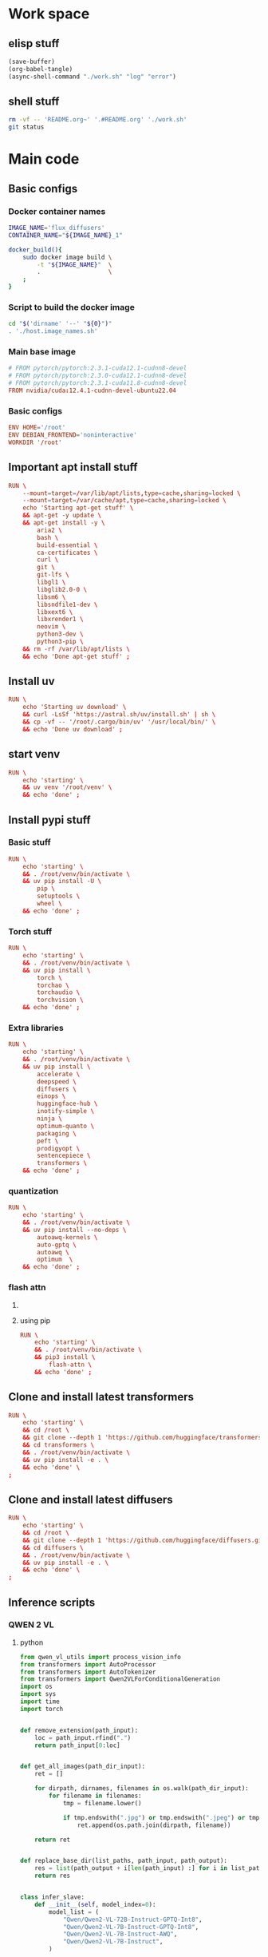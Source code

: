 * Work space

** elisp stuff
#+begin_src emacs-lisp
  (save-buffer)
  (org-babel-tangle)
  (async-shell-command "./work.sh" "log" "error")
#+end_src

#+RESULTS:
: #<window 261 on log>

** shell stuff
#+begin_src sh :shebang #!/bin/sh :results output :tangle ./work.sh
  rm -vf -- 'README.org~' '.#README.org' './work.sh'
  git status
#+end_src

* Main code

** Basic configs

*** Docker container names
#+begin_src sh :shebang #!/bin/sh :results output :tangle ./host.image_names.sh
  IMAGE_NAME='flux_diffusers'
  CONTAINER_NAME="${IMAGE_NAME}_1"

  docker_build(){
      sudo docker image build \
          -t "${IMAGE_NAME}"  \
          .                   \
      ;
  }
#+end_src

*** Script to build the docker image
#+begin_src sh :shebang #!/bin/sh :results output :tangle ./host.docker_build.sh
  cd "$('dirname' '--' "${0}")"
  . './host.image_names.sh'
#+end_src

*** Main base image
#+begin_src conf :tangle ./Dockerfile
  # FROM pytorch/pytorch:2.3.1-cuda12.1-cudnn8-devel
  # FROM pytorch/pytorch:2.3.0-cuda12.1-cudnn8-devel
  # FROM pytorch/pytorch:2.3.1-cuda11.8-cudnn8-devel
  FROM nvidia/cuda:12.4.1-cudnn-devel-ubuntu22.04
#+end_src

*** Basic configs
#+begin_src conf :tangle ./Dockerfile
  ENV HOME='/root'
  ENV DEBIAN_FRONTEND='noninteractive'
  WORKDIR '/root'
#+end_src

** Important apt install stuff
#+begin_src conf :tangle ./Dockerfile
  RUN \
      --mount=target=/var/lib/apt/lists,type=cache,sharing=locked \
      --mount=target=/var/cache/apt,type=cache,sharing=locked \
      echo 'Starting apt-get stuff' \
      && apt-get -y update \
      && apt-get install -y \
          aria2 \
          bash \
          build-essential \
          ca-certificates \
          curl \
          git \
          git-lfs \
          libgl1 \
          libglib2.0-0 \
          libsm6 \
          libsndfile1-dev \
          libxext6 \
          libxrender1 \
          neovim \
          python3-dev \
          python3-pip \
      && rm -rf /var/lib/apt/lists \
      && echo 'Done apt-get stuff' ;
#+end_src

** Install uv
#+begin_src conf :tangle ./Dockerfile
  RUN \
      echo 'Starting uv download' \
      && curl -LsSf 'https://astral.sh/uv/install.sh' | sh \
      && cp -vf -- '/root/.cargo/bin/uv' '/usr/local/bin/' \
      && echo 'Done uv download' ;
#+end_src

** start venv
#+begin_src conf :tangle ./Dockerfile
  RUN \
      echo 'starting' \
      && uv venv '/root/venv' \
      && echo 'done' ;
#+end_src

** Install pypi stuff

*** Basic stuff
#+begin_src conf :tangle ./Dockerfile
  RUN \
      echo 'starting' \
      && . /root/venv/bin/activate \
      && uv pip install -U \
          pip \
          setuptools \
          wheel \
      && echo 'done' ;
#+end_src

*** Torch stuff
#+begin_src conf :tangle ./Dockerfile
  RUN \
      echo 'starting' \
      && . /root/venv/bin/activate \
      && uv pip install \
          torch \
          torchao \
          torchaudio \
          torchvision \
      && echo 'done' ;
#+end_src

*** Extra libraries
#+begin_src conf :tangle ./Dockerfile
  RUN \
      echo 'starting' \
      && . /root/venv/bin/activate \
      && uv pip install \
          accelerate \
          deepspeed \
          diffusers \
          einops \
          huggingface-hub \
          inotify-simple \
          ninja \
          optimum-quanto \
          packaging \
          peft \
          prodigyopt \
          sentencepiece \
          transformers \
      && echo 'done' ;
#+end_src

*** quantization
#+begin_src conf :tangle ./Dockerfile
  RUN \
      echo 'starting' \
      && . /root/venv/bin/activate \
      && uv pip install --no-deps \
          autoawq-kernels \
          auto-gptq \
          autoawq \
          optimum  \
      && echo 'done' ;
#+end_src

*** flash attn

**** COMMENT using uv
#+begin_src conf :tangle ./Dockerfile
  RUN \
      echo 'starting' \
      && . /root/venv/bin/activate \
      && uv pip install --no-build-isolation \
          flash-attn \
      && echo 'done' ;
#+end_src

**** using pip
#+begin_src conf :tangle ./Dockerfile
  RUN \
      echo 'starting' \
      && . /root/venv/bin/activate \
      && pip3 install \
          flash-attn \
      && echo 'done' ;
#+end_src

** Clone and install latest transformers
#+begin_src conf :tangle ./Dockerfile
  RUN \
      echo 'starting' \
      && cd /root \
      && git clone --depth 1 'https://github.com/huggingface/transformers.git' \
      && cd transformers \
      && . /root/venv/bin/activate \
      && uv pip install -e . \
      && echo 'done' \
  ;
#+end_src

** Clone and install latest diffusers
#+begin_src conf :tangle ./Dockerfile
  RUN \
      echo 'starting' \
      && cd /root \
      && git clone --depth 1 'https://github.com/huggingface/diffusers.git' \
      && cd diffusers \
      && . /root/venv/bin/activate \
      && uv pip install -e . \
      && echo 'done' \
  ;
#+end_src

** Inference scripts

*** QWEN 2 VL

**** python
#+begin_src python :shebang #!/usr/bin/python3 :results output :tangle ./docker.infer_qwen.py
  from qwen_vl_utils import process_vision_info
  from transformers import AutoProcessor
  from transformers import AutoTokenizer
  from transformers import Qwen2VLForConditionalGeneration
  import os
  import sys
  import time
  import torch


  def remove_extension(path_input):
      loc = path_input.rfind(".")
      return path_input[0:loc]


  def get_all_images(path_dir_input):
      ret = []

      for dirpath, dirnames, filenames in os.walk(path_dir_input):
          for filename in filenames:
              tmp = filename.lower()

              if tmp.endswith(".jpg") or tmp.endswith(".jpeg") or tmp.endswith(".png"):
                  ret.append(os.path.join(dirpath, filename))

      return ret


  def replace_base_dir(list_paths, path_input, path_output):
      res = list(path_output + i[len(path_input) :] for i in list_paths)
      return res


  class infer_slave:
      def __init__(self, model_index=0):
          model_list = (
              "Qwen/Qwen2-VL-72B-Instruct-GPTQ-Int8",
              "Qwen/Qwen2-VL-7B-Instruct-GPTQ-Int8",
              "Qwen/Qwen2-VL-7B-Instruct-AWQ",
              "Qwen/Qwen2-VL-7B-Instruct",
          )

          self.model_name = model_list[model_index]

          self.model = Qwen2VLForConditionalGeneration.from_pretrained(
              self.model_name,
              torch_dtype=torch.bfloat16,
              attn_implementation="flash_attention_2",
              device_map="auto",
          )

          self.processor = AutoProcessor.from_pretrained(
              self.model_name,
          )

      def do_process(self, path_image_input, path_caption_input):
          messages = [
              {
                  "role": "user",
                  "content": [
                      {
                          "type": "image",
                          "image": path_image_input,
                      },
                      {
                          "type": "text",
                          "text": open(path_caption_input, "r", encoding="utf-8").read(),
                      },
                  ],
              }
          ]

          # Preparation for inference
          text = self.processor.apply_chat_template(
              messages, tokenize=False, add_generation_prompt=True
          )

          image_inputs, video_inputs = process_vision_info(messages)

          inputs = self.processor(
              text=[text],
              images=image_inputs,
              videos=video_inputs,
              padding=True,
              return_tensors="pt",
          )

          inputs = inputs.to("cuda")
          return inputs

      def do_infer(self, path_image_input, path_caption_input):
          messages = [
              {
                  "role": "user",
                  "content": [
                      {
                          "type": "image",
                          "image": path_image_input,
                      },
                      {
                          "type": "text",
                          "text": open(path_caption_input, "r", encoding="utf-8").read(),
                      },
                  ],
              }
          ]

          # Preparation for inference
          text = self.processor.apply_chat_template(
              messages, tokenize=False, add_generation_prompt=True
          )

          image_inputs, video_inputs = process_vision_info(messages)

          inputs = self.processor(
              text=[text],
              images=image_inputs,
              videos=video_inputs,
              padding=True,
              return_tensors="pt",
          )

          inputs = inputs.to("cuda")

          # Inference: Generation of the output
          generated_ids = self.model.generate(**inputs, max_new_tokens=1024)
          generated_ids_trimmed = [
              out_ids[len(in_ids) :]
              for in_ids, out_ids in zip(inputs.input_ids, generated_ids)
          ]
          output_text = self.processor.batch_decode(
              generated_ids_trimmed,
              skip_special_tokens=True,
              clean_up_tokenization_spaces=False,
          )

          os.unlink(path_image_input)
          os.unlink(path_caption_input)

          return output_text

      def do_docker_infer(self):
          list_path_images = get_all_images(path_dir_input="/data/input")
          list_path_images.sort()

          list_path_captions = list(
              remove_extension(path_input=i) + ".txt" for i in list_path_images
          )

          list_path_work = list(
              remove_extension(path_input=i) + ".work" for i in list_path_images
          )

          list_path_captions_output = replace_base_dir(
              list_paths=list_path_captions,
              path_input="/data/input",
              path_output="/data/output",
          )

          for i in range(len(list_path_images)):
              path_done = (
                  remove_extension(path_input=list_path_captions_output[i]) + ".done"
              )

              if (
                  os.path.exists(list_path_captions[i])
                  and os.path.exists(list_path_work[i])
                  and (not os.path.exists(path_done))
              ):
                  if os.path.exists(list_path_captions_output[i]):
                      os.unlink(list_path_captions_output[i])

                  res = self.do_infer(
                      path_image_input=list_path_images[i],
                      path_caption_input=list_path_captions[i],
                  )[0]

                  open(list_path_captions_output[i], "w", encoding="utf-8").write(res)

                  os.unlink(list_path_work[i])

                  open(path_done, "w").close()


  slave = infer_slave()
  slave.do_docker_infer()

  while len(sys.argv) > 1:
      time.sleep(0.2)
      slave.do_docker_infer()
#+end_src

**** shell
#+begin_src sh :shebang #!/bin/sh :results output :tangle ./docker.infer_qwen.sh
  cd "${HOME}"

  . "${HOME}/venv/bin/activate"

  cp -vf -- \
      "${HOME}/default_config.yaml" \
      "${HOME}/.cache/huggingface/accelerate/default_config.yaml" ;

  accelerate launch "${HOME}/docker.infer_qwen.py"
#+end_src

**** Copy the inference script into docker
#+begin_src conf :tangle ./Dockerfile
  COPY './docker.infer_qwen.py' '/root/docker.infer_qwen.py'
  COPY './docker.infer_qwen.sh' '/root/docker.infer_qwen.sh'
#+end_src

** Huggingface accelerate config

*** Copy the file into the image
#+begin_src conf :tangle ./Dockerfile
  COPY './default_config.yaml' '/root/default_config.yaml'
#+end_src

*** Actual file which seems to be working with qwen 2 VL 72B
#+begin_src conf :tangle ./default_config.yaml
  compute_environment: LOCAL_MACHINE
  debug: false
  deepspeed_config:
    gradient_accumulation_steps: 1
    offload_optimizer_device: cpu
    offload_param_device: cpu
    zero3_init_flag: true
    zero3_save_16bit_model: true
    zero_stage: 3
  distributed_type: DEEPSPEED
  downcast_bf16: 'no'
  dynamo_config:
    dynamo_backend: INDUCTOR
  enable_cpu_affinity: false
  machine_rank: 0
  main_training_function: main
  mixed_precision: bf16
  num_machines: 1
  num_processes: 1
  rdzv_backend: static
  same_network: true
  tpu_env: []
  tpu_use_cluster: false
  tpu_use_sudo: false
  use_cpu: false
#+end_src

** Build the docker image
#+begin_src sh :shebang #!/bin/sh :results output :tangle ./host.docker_build.sh
  docker_build
#+end_src

** Script to run the docker iamge
#+begin_src sh :shebang #!/bin/sh :results output :tangle ./host.docker_run_interactive.sh
  mkdir -pv -- "${2}"

  INPUT="$(realpath -- "${1}")"
  OUTPUT="$(realpath -- "${2}")"

  cd "$('dirname' '--' "${0}")"

  . './host.image_names.sh'

  sudo docker run                                                          \
      --tty                                                                \
      --interactive                                                        \
      --rm                                                                 \
      --gpus all                                                           \
      --ipc host                                                           \
      --ulimit memlock=-1                                                  \
      --ulimit stack=67108864                                              \
      --mount 'type=tmpfs,destination=/data/TMPFS,tmpfs-size=137438953472' \
      -v "CACHE:/root/.cache"                                              \
      -v "${INPUT}:/data/input"                                            \
      -v "${OUTPUT}:/data/output"                                          \
      "${IMAGE_NAME}"                                                      \
      '/bin/bash'                                                          \
  ;
#+end_src
